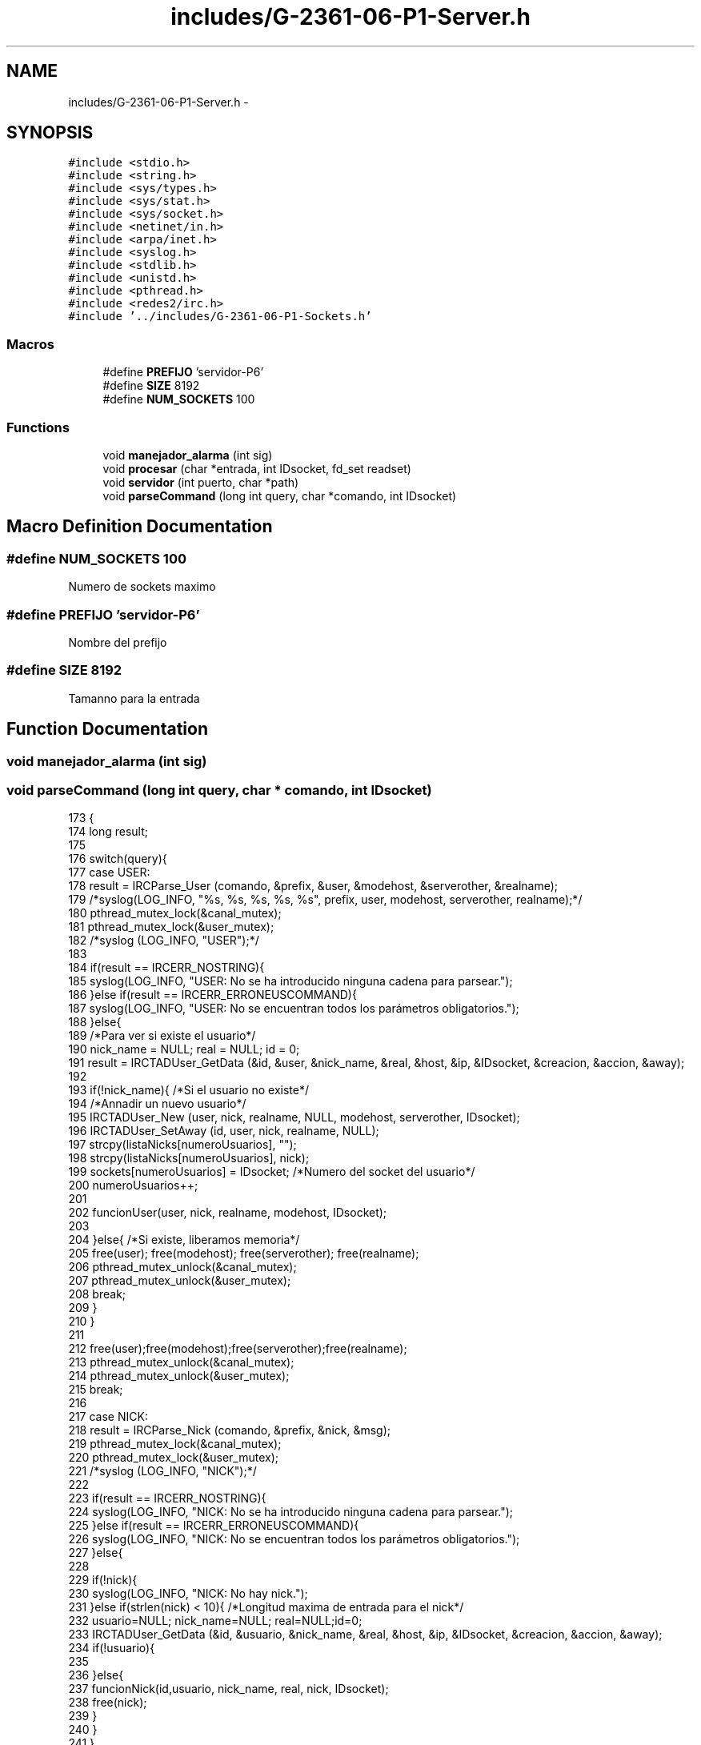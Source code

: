 .TH "includes/G-2361-06-P1-Server.h" 3 "Sun May 7 2017" "Doxygen" \" -*- nroff -*-
.ad l
.nh
.SH NAME
includes/G-2361-06-P1-Server.h \- 
.SH SYNOPSIS
.br
.PP
\fC#include <stdio\&.h>\fP
.br
\fC#include <string\&.h>\fP
.br
\fC#include <sys/types\&.h>\fP
.br
\fC#include <sys/stat\&.h>\fP
.br
\fC#include <sys/socket\&.h>\fP
.br
\fC#include <netinet/in\&.h>\fP
.br
\fC#include <arpa/inet\&.h>\fP
.br
\fC#include <syslog\&.h>\fP
.br
\fC#include <stdlib\&.h>\fP
.br
\fC#include <unistd\&.h>\fP
.br
\fC#include <pthread\&.h>\fP
.br
\fC#include <redes2/irc\&.h>\fP
.br
\fC#include '\&.\&./includes/G-2361-06-P1-Sockets\&.h'\fP
.br

.SS "Macros"

.in +1c
.ti -1c
.RI "#define \fBPREFIJO\fP   'servidor-P6'"
.br
.ti -1c
.RI "#define \fBSIZE\fP   8192"
.br
.ti -1c
.RI "#define \fBNUM_SOCKETS\fP   100"
.br
.in -1c
.SS "Functions"

.in +1c
.ti -1c
.RI "void \fBmanejador_alarma\fP (int sig)"
.br
.ti -1c
.RI "void \fBprocesar\fP (char *entrada, int IDsocket, fd_set readset)"
.br
.ti -1c
.RI "void \fBservidor\fP (int puerto, char *path)"
.br
.ti -1c
.RI "void \fBparseCommand\fP (long int query, char *comando, int IDsocket)"
.br
.in -1c
.SH "Macro Definition Documentation"
.PP 
.SS "#define NUM_SOCKETS   100"
Numero de sockets maximo 
.SS "#define PREFIJO   'servidor-P6'"
Nombre del prefijo 
.SS "#define SIZE   8192"
Tamanno para la entrada 
.SH "Function Documentation"
.PP 
.SS "void manejador_alarma (int sig)"

.SS "void parseCommand (long int query, char * comando, int IDsocket)"

.PP
.nf
173                                                               {
174         long result;
175 
176         switch(query){
177                 case USER:
178                         result = IRCParse_User (comando, &prefix, &user, &modehost, &serverother, &realname);
179                         /*syslog(LOG_INFO, "%s, %s, %s, %s, %s", prefix, user, modehost, serverother, realname);*/
180                         pthread_mutex_lock(&canal_mutex);
181                         pthread_mutex_lock(&user_mutex);
182                         /*syslog (LOG_INFO, "USER");*/
183 
184                         if(result == IRCERR_NOSTRING){
185                                 syslog(LOG_INFO, "USER: No se ha introducido ninguna cadena para parsear\&.");
186                         }else if(result == IRCERR_ERRONEUSCOMMAND){
187                                 syslog(LOG_INFO, "USER: No se encuentran todos los parámetros obligatorios\&.");
188                         }else{
189                                 /*Para ver si existe el usuario*/
190                                 nick_name = NULL; real = NULL; id = 0;
191                                 result = IRCTADUser_GetData (&id, &user, &nick_name, &real, &host, &ip, &IDsocket, &creacion, &accion, &away);
192 
193                                 if(!nick_name){ /*Si el usuario no existe*/
194                                         /*Annadir un nuevo usuario*/
195                                         IRCTADUser_New (user, nick, realname, NULL, modehost, serverother, IDsocket);
196                                         IRCTADUser_SetAway (id, user, nick, realname, NULL);
197                                         strcpy(listaNicks[numeroUsuarios], "");
198                                         strcpy(listaNicks[numeroUsuarios], nick);
199                                         sockets[numeroUsuarios] = IDsocket; /*Numero del socket del usuario*/
200                                         numeroUsuarios++;
201 
202                                         funcionUser(user, nick, realname, modehost, IDsocket);
203 
204                                 }else{ /*Si existe, liberamos memoria*/
205                                         free(user); free(modehost); free(serverother); free(realname);
206                                         pthread_mutex_unlock(&canal_mutex);
207                                         pthread_mutex_unlock(&user_mutex);
208                                         break;
209                                 }
210                         }
211 
212                         free(user);free(modehost);free(serverother);free(realname);
213                         pthread_mutex_unlock(&canal_mutex);
214                         pthread_mutex_unlock(&user_mutex);
215                         break;
216 
217                 case NICK:
218                         result = IRCParse_Nick (comando, &prefix, &nick, &msg);
219                         pthread_mutex_lock(&canal_mutex);
220                         pthread_mutex_lock(&user_mutex);
221                         /*syslog (LOG_INFO, "NICK");*/
222 
223                         if(result == IRCERR_NOSTRING){
224                                 syslog(LOG_INFO, "NICK: No se ha introducido ninguna cadena para parsear\&.");
225                         }else if(result == IRCERR_ERRONEUSCOMMAND){
226                                 syslog(LOG_INFO, "NICK: No se encuentran todos los parámetros obligatorios\&.");
227                         }else{
228 
229                                 if(!nick){
230                                         syslog(LOG_INFO, "NICK: No hay nick\&.");
231                                 }else if(strlen(nick) < 10){ /*Longitud maxima de entrada para el nick*/
232                                         usuario=NULL; nick_name=NULL; real=NULL;id=0;
233                                         IRCTADUser_GetData (&id, &usuario, &nick_name, &real, &host, &ip, &IDsocket, &creacion, &accion, &away);
234                                         if(!usuario){
235 
236                                         }else{
237                                                 funcionNick(id,usuario, nick_name, real, nick, IDsocket);
238                                                 free(nick);     
239                                         }
240                                 }               
241                         }
242                         free(prefix); free(msg); 
243                         pthread_mutex_unlock(&user_mutex);
244                         pthread_mutex_unlock(&canal_mutex);
245 
246                         break;
247 
248                 case PING:
249                         result = IRCParse_Ping (comando, &prefix, &server1, &server2, &msg);
250                         pthread_mutex_lock(&canal_mutex);
251                         pthread_mutex_lock(&user_mutex);
252                         /*syslog (LOG_INFO, "PING");*/
253 
254                         if(result == IRCERR_NOSTRING){
255                                 syslog(LOG_INFO, "PING: No se ha introducido ninguna cadena para parsear\&.");
256                         }else if(result == IRCERR_ERRONEUSCOMMAND){
257                                 syslog(LOG_INFO, "PING: No se encuentran todos los parámetros obligatorios\&.");
258                         }else{  /*Si todo ha salido bien*/
259                                 funcionPing(server1, server2, IDsocket);
260                                 free(server1); free(server2); free(prefix); free(msg);
261                         }
262                         pthread_mutex_unlock(&canal_mutex);
263                         pthread_mutex_unlock(&user_mutex);
264                         break;
265 
266                 case JOIN:
267                         result = IRCParse_Join(comando, &prefix, &channel, &key, &msg);
268                 pthread_mutex_lock(&canal_mutex);
269                         pthread_mutex_lock(&user_mutex);
270                 /*syslog (LOG_INFO, "Llega join para unirse al canal: %s", channel);*/
271 
272                 /*Cogemos la informacion del usuario actual*/
273                         usuario=NULL; nick_name=NULL; real=NULL;id=0;
274                         IRCTADUser_GetData (&id, &usuario, &nick_name, &real, &host, &ip, &IDsocket, &creacion, &accion, &away);
275 
276                 if(result == IRCERR_NOSTRING){
277                                 syslog(LOG_INFO, "JOIN: No se ha introducido ninguna cadena para parsear\&.");
278                         }else if(result == IRCERR_ERRONEUSCOMMAND){ /*JOIN sin argumentos*/
279                                 char *paramsErr_msj;
280                                 syslog(LOG_INFO, "JOIN: No se encuentran todos los parámetros obligatorios\&.");
281 
282                                 IRCMsg_ErrNeedMoreParams (&paramsErr_msj, PREFIJO, nick_name, "JOIN");
283                                 send(IDsocket,paramsErr_msj,strlen(paramsErr_msj),0);
284 
285                                 free(paramsErr_msj);
286                                 pthread_mutex_unlock(&canal_mutex);
287                                 pthread_mutex_unlock(&user_mutex);
288                                 break;
289 
290                         }else{                          
291                                 if(!channel){
292 
293                                 }else{
294                                         char **lista = NULL, **listaUsuarios = NULL;
295                                         long nChannels = 0, nUsuarios = 0;
296                                         char *join_msj = NULL, *complex = NULL, *endOfNames_msj = NULL, channel_aux[strlen(channel)+1], *nameMsg = NULL;
297                                         int i, flag = 0;
298 
299                                         /*Obtenemos la lista con los nombres de todos los canales*/
300                                         IRCTADChan_GetList (&lista, &nChannels, NULL);
301                                         for(i = 0; i < nChannels; i++){
302                                                 if(strcmp(lista[i], channel) == 0){
303                                                         flag = 1; /*El canal existe*/
304                                                         IRCTADChan_FreeList (lista, nChannels);
305                                                         break;
306                                                 }
307                                         }
308                                         /*Si no hay canal*/
309                                         if(flag == 0){
310                                                 /*Creamos un canal\&. Es 'o' de operator\&. key clave del canal*/
311                                                 result = IRCTAD_Join (channel, nick_name, "o", key);
312                                         }else{/*Si hay canal*/
313                                                 result = IRCTAD_Join (channel, nick_name, "", key);
314 
315                                                 if(result != IRC_OK){ /*Canal protegido con clave*/
316                                                         IRCMsg_ErrBadChannelKey (&join_msj, PREFIJO, nick_name, channel);
317                                                         send(IDsocket,join_msj,strlen(join_msj),0);
318                                                         free(join_msj); free(prefix); free(channel); free(key); free(msg); 
319                                                         pthread_mutex_unlock(&canal_mutex);
320                                                         pthread_mutex_unlock(&user_mutex);
321                                                         break;
322                                                 }
323                                         }
324 
325                                         sprintf(channel_aux, ":%s", channel);
326                                         /*syslog(LOG_INFO, "COMPLEX USER /JOIN");*/
327                                         IRC_ComplexUser(&complex, nick_name, usuario, NULL, NULL);
328                                         IRCMsg_Join(&join_msj, complex, channel_aux, key, msg);
329                                         send(IDsocket,join_msj,strlen(join_msj),0);
330                                         /*Listamos usuarios de un canal*/
331                                         IRCTAD_ListNicksOnChannelArray(channel, &listaUsuarios, &nUsuarios);
332 
333                                         if(nUsuarios > 0){
334                                                 for(i = 0; i < nUsuarios; i++){
335                                                         if((IRCTAD_GetUserModeOnChannel (channel, listaUsuarios[i]) &IRCUMODE_OPERATOR)==IRCUMODE_OPERATOR){
336                                                                 char str[20];
337                                                                 strcpy(str, "@");
338                                                                 strcat(str, listaUsuarios[i]);
339                                                                 sprintf(listaUsuarios[i],"%s",str);
340                                                         }
341                                                         else
342                                                                 sprintf(listaUsuarios[i],"%s",listaUsuarios[i]);
343 
344                                                         IRCMsg_RplNamReply(&nameMsg,PREFIJO, nick_name, "=", channel, listaUsuarios[i]);
345                                                         send(IDsocket,nameMsg,strlen(nameMsg),0);
346                                                         free(nameMsg); 
347                                                 }       
348                                                 liberaLista(listaUsuarios,nUsuarios);                   
349                                         }       
350 
351                                         IRCMsg_RplEndOfNames (&endOfNames_msj, PREFIJO, nick_name, channel);
352                                         send(IDsocket,endOfNames_msj,strlen(endOfNames_msj),0);
353                                         free(join_msj); free(complex); free(endOfNames_msj); free(channel);
354                                 }
355                         }
356                         free(prefix); free(msg); free(key);
357                         pthread_mutex_unlock(&canal_mutex);
358                         pthread_mutex_unlock(&user_mutex);
359                         break;
360 
361                 case LIST:
362                         result = IRCParse_List(comando, &prefix, &channel, &target);
363                 pthread_mutex_lock(&canal_mutex);
364                         pthread_mutex_lock(&user_mutex);
365                         /*syslog (LOG_INFO, "LIST");*/
366 
367                 if(result == IRCERR_NOSTRING){
368                                 syslog(LOG_INFO, "LIST: No se ha introducido ninguna cadena para parsear\&.");
369                         }else if(result == IRCERR_ERRONEUSCOMMAND){
370                                 syslog(LOG_INFO, "LIST: No se encuentran todos los parámetros obligatorios\&.");
371                         }else{
372                                 usuario=NULL; nick_name=NULL; real=NULL; id=0;
373                                 /*Obtenemos datos del usuario*/
374                                 IRCTADUser_GetData (&id, &usuario, &nick_name, &real, &host, &ip, &IDsocket, &creacion, &accion, &away);
375                                 funcionList(nick_name, target, IDsocket);
376                         }
377 
378                         free(channel);free(prefix);free(target);
379                         pthread_mutex_unlock(&canal_mutex);
380                         pthread_mutex_unlock(&user_mutex);
381                         break;
382 
383                 case WHOIS:
384                         result = IRCParse_Whois (comando, &prefix, &target, &maskarray);
385                 pthread_mutex_lock(&canal_mutex);
386                         pthread_mutex_lock(&user_mutex);
387                 /*syslog (LOG_INFO, "WHOIS");*/
388 
389                         usuario=NULL; nick_name=NULL; real=NULL;id=0;
390                         IRCTADUser_GetData (&id, &usuario, &nick_name, &real, &host, &ip, &IDsocket, &creacion, &accion, &away);
391                         
392                         if(maskarray == NULL){
393                                 char *nick_no;
394                                 IRCMsg_ErrNoNickNameGiven (&nick_no, PREFIJO, nick_name);
395                                 send(IDsocket,nick_no,strlen(nick_no),0);
396                                 free(nick_no);
397                         }else{
398 
399                                 char *who_msj, *serv, *ch, *op, *idl, *end_who;
400                                 char **listaCh, **listChannel, **uCanales;
401                                 long numberOfChannels;
402                                 int i, nstrings;
403 
404                                 IRCMsg_RplWhoIsUser (&who_msj, PREFIJO, maskarray, maskarray, nick_name, host, maskarray);
405                                 send(IDsocket,who_msj,strlen(who_msj),0);
406 
407 
408                                 IRCTAD_ListChannelsOfUserArray(maskarray, maskarray, &listaCh, &numberOfChannels);
409                                 listChannel = listaCh;
410 
411                                 /*syslog(LOG_INFO, "Numero de canales %ld", numberOfChannels);*/
412                                 for(i = 0; i < numberOfChannels; i++){
413                                         char aux[strlen(listaCh[i])+1];
414                                         sprintf(aux,"@%s",listaCh[i]);
415                                         strcpy(listChannel[i],aux);
416                                 }
417 
418                                 IRCMsg_RplWhoIsServer(&serv, PREFIJO, maskarray, maskarray, host, "info who is");
419                                 send(IDsocket,serv,strlen(serv),0);
420 
421                                 if(numberOfChannels > 0){ /*Si hay algun canal*/
422                                         IRC_BuildStringsFromList(&uCanales, 512, ' ', &nstrings, listChannel, numberOfChannels);
423 
424                                         for(i = 0; i < nstrings; i++){
425                                                 IRCMsg_RplWhoIsChannels(&ch, PREFIJO, maskarray, maskarray, uCanales[i]);
426                                                 send(IDsocket,ch,strlen(ch),0);
427                                         }
428                                         free(ch); free(uCanales);
429                                         IRCTADChan_FreeList (listaCh, numberOfChannels);
430                                 }
431 
432                                 IRCMsg_RplWhoIsOperator(&op, PREFIJO, maskarray, maskarray);
433                                 send(IDsocket,op,strlen(op),0);
434 
435                                 IRCMsg_RplWhoIsIdle(&idl, PREFIJO, maskarray, maskarray, 0, ":seconds idle, signon time");
436                                 send(IDsocket,idl,strlen(idl),0);
437 
438                                 if(away != NULL){
439                                         char *away_msj;
440                                         IRCMsg_RplAway (&away_msj, PREFIJO, maskarray, maskarray, away);
441                                         send(IDsocket,away_msj,strlen(away_msj),0);
442                                         free(away_msj);
443                                 }
444 
445                                 IRCMsg_RplEndOfWhoIs (&end_who, PREFIJO, maskarray, maskarray);
446                                 send(IDsocket,end_who,strlen(end_who),0);
447 
448                                 free(who_msj); free(serv); free(maskarray);
449                                 free(op); free(idl); free(end_who);
450                                 
451                         }
452                         free(prefix); free(target); 
453                         pthread_mutex_unlock(&canal_mutex);
454                         pthread_mutex_unlock(&user_mutex);
455                         break;
456 
457                 case NAMES:
458                         result = IRCParse_Names (comando, &prefix, &channel, &target);
459                 pthread_mutex_lock(&canal_mutex);
460                         pthread_mutex_lock(&user_mutex);
461                /*syslog (LOG_INFO, "NAMES");*/
462 
463                 if(result == IRCERR_NOSTRING){
464                                 syslog(LOG_INFO, "NAMES: No se ha introducido ninguna cadena para parsear\&.");
465                         }else if(result == IRCERR_ERRONEUSCOMMAND){
466                                 syslog(LOG_INFO, "NAMES: No se encuentran todos los parámetros obligatorios\&.");
467                         }else{
468                                 char **listaUsuarios = NULL;
469                                 char *endOfNames_msj = NULL, *nameMsg = NULL;//, *reply = NULL;
470                                 long nUsuarios = 0;
471                                 int i;
472 
473                                 /*Listamos usuarios de un canal*/
474                                 IRCTAD_ListNicksOnChannelArray(channel, &listaUsuarios, &nUsuarios);
475 
476                                 usuario=NULL; nick_name=NULL; real=NULL; id=0;
477                                 /*Obtenemos datos del usuario*/
478                                 IRCTADUser_GetData (&id, &usuario, &nick_name, &real, &host, &ip, &IDsocket, &creacion, &accion, &away);
479 
480                                 /*syslog(LOG_INFO, "NUMERO DE USUARIOS %ld", nUsuarios);*/
481                                 if(nUsuarios > 0){ /*Si no hay usuarios*/
482                                         for(i = 0; i < nUsuarios; i++){
483                                                 if((IRCTAD_GetUserModeOnChannel (channel, listaUsuarios[i]) &IRCUMODE_OPERATOR)==IRCUMODE_OPERATOR){
484                                                         char str[20];
485                                                         strcpy(str, "@");
486                                                         strcat(str, listaUsuarios[i]);
487                                                         sprintf(listaUsuarios[i],"%s",str);
488                                                 }
489                                                 else
490                                                         sprintf(listaUsuarios[i],"%s",listaUsuarios[i]);
491 
492                                                 IRCMsg_RplNamReply(&nameMsg,PREFIJO, nick_name, "=", channel, listaUsuarios[i]);
493                                                 send(IDsocket,nameMsg,strlen(nameMsg),0);
494                                                 free(nameMsg); 
495                                         }                                       
496 
497                                         liberaLista(listaUsuarios, nUsuarios);
498                                 }
499                                 IRCMsg_RplEndOfNames (&endOfNames_msj, PREFIJO, nick_name, channel);
500                                 send(IDsocket,endOfNames_msj,strlen(endOfNames_msj),0);
501                                 free(endOfNames_msj);
502                         }
503 
504                         free(channel);free(prefix);free(target);
505                         pthread_mutex_unlock(&canal_mutex);
506                         pthread_mutex_unlock(&user_mutex);
507                         break;
508 
509                 case PRIVMSG:
510                         result = IRCParse_Privmsg (comando, &prefix, &msgtarget, &msg); 
511                 pthread_mutex_lock(&canal_mutex);
512                         pthread_mutex_lock(&user_mutex);
513                 /*syslog (LOG_INFO, "PRIVMSG");*/
514 
515                 if(result == IRCERR_NOSTRING){
516                                 syslog(LOG_INFO, "PRIVMSG: No se ha introducido ninguna cadena para parsear\&.");
517                         }else if(result == IRCERR_ERRONEUSCOMMAND){
518                                 syslog(LOG_INFO, "PRIVMSG: No se encuentran todos los parámetros obligatorios\&.");
519                         }else{
520                                 char *privmsg_msj, *complex, *can, *away_msj;
521                                 char **lista, **listaDeNicks;
522                                 int i, j, socket_aux, flagCanal = 0, flagNicks = 0;
523                                 long nChannels = 0, nelementsNicks = 0;
524 
525                                 usuario=NULL; nick_name=NULL; real=NULL; id=0;
526                                 /*Obtenemos datos del usuario que va a enviar el mensaje*/
527                                 IRCTADUser_GetData (&id, &usuario, &nick_name, &real, &host, &ip, &IDsocket, &creacion, &accion, &away);
528 
529                                 /*Obtenemos la lista con los nombres de todos los canales*/
530                                 IRCTADChan_GetList (&lista, &nChannels, NULL);
531                                 /*printf("NUMERO CANALES %ld\n", nChannels);*/
532                                 for(i = 0; i < nChannels; i++){
533                                         if(strcmp(lista[i], msgtarget) == 0){
534                                                 flagCanal = 1; /*El canal existe*/
535                                                 can = (char *) malloc (strlen(lista[i])+1);
536                                                 strcpy(can, lista[i]);
537                                                 IRCTADChan_FreeList (lista, nChannels);
538                                                 break;
539                                         }
540                                 }
541                                 
542                                 IRCTADUser_GetNickList (&listaDeNicks, &nelementsNicks);
543                                 for(i = 0; i < nelementsNicks; i++){
544                                         if(strcmp(listaDeNicks[i], msgtarget) == 0){
545                                                 flagNicks = 1; /*El canal existe*/
546                                                 liberaLista(listaDeNicks, nelementsNicks);
547                                                 break;
548                                         }
549                                 }
550                                 
551                                 if(flagCanal == 1){ /*Si existe el canal*/
552                                         char **listaUsus;
553                                         long nUsuarios = 0;
554 
555                                         /*syslog(LOG_INFO, "HAY CANAL");*/
556                                         if(can != NULL){
557                                                 /*Listamos usuarios de un canal*/
558                                                 IRCTAD_ListNicksOnChannelArray(can, &listaUsus, &nUsuarios);    
559                                                 if(nUsuarios > 0){
560                                                         for(i = 0; i < nUsuarios; i++){
561                                                                 if(strcmp(nick_name,listaUsus[i])!=0){
562                                                                         IRC_ComplexUser(&complex, nick_name, listaUsus[i], NULL, NULL);
563                                                                         IRCMsg_Privmsg(&privmsg_msj, complex, can, msg);
564 
565                                                                         for(j = 0; j < numeroUsuarios; j++){
566                                                                                 if(strcmp(listaUsus[i], listaNicks[j]) == 0){
567                                                                                         send(sockets[j], privmsg_msj, strlen(privmsg_msj), 0);
568                                                                                 }
569                                                                         }
570                                                                         free(complex); free(privmsg_msj);
571                                                                 }
572                                                         }
573 
574                                                         if(away != NULL){
575                                                                 IRCMsg_RplAway (&away_msj, PREFIJO, nick_name, usuario, away);
576                                                                 send(IDsocket,away_msj,strlen(away_msj),0);
577                                                                 free(away_msj);
578                                                         }
579                                                         liberaLista(listaUsus, nUsuarios);                                                      
580                                                 }
581                                                 free(can); free(msgtarget); 
582                                         }
583 
584                                 }else if(flagNicks == 1){ /*Si el receptor existe*/
585                                         IRC_ComplexUser(&complex, nick_name, usuario, NULL, NULL);
586                                         IRCMsg_Privmsg (&privmsg_msj, complex, msgtarget, msg);
587 
588                                         for(i = 0; i < numeroUsuarios; i++){
589                                                 if(strcmp(msgtarget, listaNicks[i]) == 0){
590                                                         socket_aux = sockets[i];
591                                                 }
592                                         }
593 
594                                         if(away != NULL){
595                                                 IRCMsg_RplAway (&away_msj, PREFIJO, nick_name, usuario, away);
596                                                 send(IDsocket,away_msj,strlen(away_msj),0);
597                                                 free(away_msj);
598                                         }
599 
600                                         send(socket_aux, privmsg_msj, strlen(privmsg_msj), 0);
601                                         free(privmsg_msj); free(complex); free(msgtarget); 
602                                 }else{
603                                         char *noDest_msj;
604                                         IRCMsg_ErrNoSuchNick(&noDest_msj, PREFIJO, nick_name, msgtarget);
605                                         send(IDsocket,noDest_msj,strlen(noDest_msj),0);
606                                         free(noDest_msj); 
607                                 }
608                         }
609                         pthread_mutex_unlock(&canal_mutex);
610                         pthread_mutex_unlock(&user_mutex);
611                         break;
612 
613                 case PART: /*Usuario abandona correctamente el canal*/
614                         result =  IRCParse_Part (comando, &prefix, &channel, &msg);
615                         pthread_mutex_lock(&canal_mutex);
616                         pthread_mutex_lock(&user_mutex);
617                         /*syslog (LOG_INFO, "PART");*/
618 
619                         if(result == IRCERR_NOSTRING){
620                                 syslog(LOG_INFO, "PART: No se ha introducido ninguna cadena para parsear\&.");
621                         }else if(result == IRCERR_ERRONEUSCOMMAND){
622                                 syslog(LOG_INFO, "PART: No se encuentran todos los parámetros obligatorios\&.");
623                         }else{
624                                 usuario=NULL; nick_name=NULL; real=NULL; id=0;
625                                 /*Obtenemos datos del usuario*/
626                                 IRCTADUser_GetData (&id, &usuario, &nick_name, &real, &host, &ip, &IDsocket, &creacion, &accion, &away);
627 
628                                 funcionPart(channel, nick_name, msg, IDsocket);
629                         }
630 
631                         free(channel); free(prefix); free(msg);
632                         pthread_mutex_unlock(&canal_mutex);
633                         pthread_mutex_unlock(&user_mutex);
634                         break;
635 
636                 case TOPIC: /*Cambia el nombre de un canal*/
637                         result = IRCParse_Topic (comando, &prefix, &channel, &topic);
638                         pthread_mutex_lock(&canal_mutex);
639                         pthread_mutex_lock(&user_mutex);
640                         /*syslog (LOG_INFO, "TOPIC");*/
641 
642                         if(result == IRCERR_NOSTRING){
643                                 syslog(LOG_INFO, "TOPIC: No se ha introducido ninguna cadena para parsear\&.");
644                         }else if(result == IRCERR_ERRONEUSCOMMAND){
645                                 syslog(LOG_INFO, "TOPIC: No se encuentran todos los parámetros obligatorios\&.");
646                         }else{
647                                 char *topic_msj = NULL;
648                                 usuario=NULL; nick_name=NULL; real=NULL; id=0;
649                                 /*Obtenemos datos del usuario*/
650                                 IRCTADUser_GetData (&id, &usuario, &nick_name, &real, &host, &ip, &IDsocket, &creacion, &accion, &away);
651 
652                                 if(topic == NULL){ /*Si no hay topic*/
653                                         char *tpc = NULL;
654 
655                                         /*Obtenemos el topic del canal*/
656                                         IRCTAD_GetTopic (channel, &tpc);
657 
658                                         if(tpc == NULL){
659                                                 IRCMsg_RplNoTopic (&topic_msj, PREFIJO, nick_name,channel);
660                                         }else{
661                                                 IRCMsg_RplTopic (&topic_msj, PREFIJO, nick_name , channel, tpc);
662                                         }
663                                         send(IDsocket,topic_msj,strlen(topic_msj),0);
664                                         free(tpc); 
665 
666                                 }else{ /*Si hay topic*/
667                                         long modeUsuChannel = 0, modeChannel = 0, modeVal = 0, modeValUsu = 0;
668                                         
669                                         /*Modo usuario en un canal*/
670                                         modeUsuChannel = IRCTAD_GetUserModeOnChannel(channel, nick_name);
671                                         /*Modo del canal*/
672                                         modeChannel = IRCTADChan_GetModeInt(channel);
673 
674                                         modeVal = modeChannel & IRCMODE_TOPICOP;
675                                         modeValUsu = modeUsuChannel & IRCUMODE_OPERATOR;
676 
677                                         if(modeVal != IRCMODE_TOPICOP || modeValUsu == IRCUMODE_OPERATOR){
678                                                 IRCMsg_Topic(&topic_msj, PREFIJO, channel, topic);
679                                                 /*Se cambia el topic del canal y todos los parametros asociados*/
680                                                 IRCTAD_SetTopic (channel, nick_name, topic);
681                                         }else{
682                                                 /*"You're not channel operator"*/
683                                                 IRCMsg_ErrChanOPrivsNeeded(&topic_msj, PREFIJO, nick_name, channel);
684                                         }
685 
686                                         send(IDsocket,topic_msj,strlen(topic_msj),0);
687                                         free(topic);
688                                 }
689                                 free(topic_msj);
690                         }
691 
692                         free(channel); free(prefix);
693                         pthread_mutex_unlock(&canal_mutex);
694                         pthread_mutex_unlock(&user_mutex);
695                         break;
696 
697                 case KICK: /*Expulsion de un usuario*/
698                         result =  IRCParse_Kick (comando, &prefix, &channel, &user, &msg);
699                         pthread_mutex_lock(&canal_mutex);
700                         pthread_mutex_lock(&user_mutex);
701                         /*syslog (LOG_INFO, "KICK");*/
702 
703                         if(result == IRCERR_NOSTRING){
704                                 syslog(LOG_INFO, "KICK: No se ha introducido ninguna cadena para parsear\&.");
705                         }else if(result == IRCERR_ERRONEUSCOMMAND){
706                                 syslog(LOG_INFO, "KICK: No se encuentran todos los parámetros obligatorios\&.");
707                         }else{
708 
709                                 usuario=NULL; nick_name=NULL; real=NULL; id=0;
710                                 /*Obtenemos datos del usuario*/
711                                 IRCTADUser_GetData (&id, &usuario, &nick_name, &real, &host, &ip, &IDsocket, &creacion, &accion, &away);
712 
713                                 if(user != NULL){
714                                         if(channel != NULL){
715                                                 int i, socket_aux;
716                                                 long modeUsuChannel, modeValUsu;
717                                                 char *complex, *kick_msj;
718 
719                                                 for(i = 0; i < numeroUsuarios; i++){
720                                                         if(strcmp(user, listaNicks[i]) == 0){
721                                                                 socket_aux = sockets[i];
722                                                         }
723                                                 }
724 
725                                                 /*Modo usuario en un canal*/
726                                                 modeUsuChannel = IRCTAD_GetUserModeOnChannel(channel, nick_name);
727                                                 modeValUsu = modeUsuChannel & IRCUMODE_OPERATOR;
728 
729                                                 IRC_ComplexUser(&complex,usuario,usuario,NULL,NULL);
730                                                 if (modeValUsu==IRCUMODE_OPERATOR){
731                                                         IRCTAD_KickUserFromChannel (channel, user);
732                                                         IRCMsg_Kick (&kick_msj, complex, channel, user, msg);
733                                                         send(socket_aux,kick_msj,strlen(kick_msj),0);
734                                                 }else{
735                                                         /*"You're not channel operator"*/
736                                                         IRCMsg_ErrChanOPrivsNeeded(&kick_msj, complex, nick_name, channel);
737                                                         send(IDsocket,kick_msj,strlen(kick_msj),0);
738                                                 }
739                                                 free(kick_msj); free(complex);
740                                         }
741                                 }
742                         }
743                         free(prefix); free(channel); free(msg);free(user);
744                         pthread_mutex_unlock(&canal_mutex);
745                         pthread_mutex_unlock(&user_mutex);
746                         break;
747 
748                 case AWAY:
749                         result = IRCParse_Away (comando, &prefix, &msg);
750                         pthread_mutex_lock(&canal_mutex);
751                         pthread_mutex_lock(&user_mutex);
752                         /*syslog (LOG_INFO, "AWAY");*/
753 
754                         if(result == IRCERR_NOSTRING){
755                                 syslog(LOG_INFO, "AWAY: No se ha introducido ninguna cadena para parsear\&.");
756                         }else if(result == IRCERR_ERRONEUSCOMMAND){
757                                 syslog(LOG_INFO, "AWAY: No se encuentran todos los parámetros obligatorios\&.");
758                         }else{
759                                 usuario = NULL; nick_name = NULL; real = NULL; id = 0;
760                                 /*Obtenemos datos del usuario*/
761                                 IRCTADUser_GetData (&id, &usuario, &nick_name, &real, &host, &ip, &IDsocket, &creacion, &accion, &away);
762 
763                                 funcionAway(id, usuario, nick_name, real, away, msg, IDsocket);
764 
765                         }
766 
767                         free(prefix); free(msg);
768                         pthread_mutex_unlock(&canal_mutex);
769                         pthread_mutex_unlock(&user_mutex);
770                         break;
771 
772 
773                 case MODE:
774                         result = IRCParse_Mode (comando, &prefix, &channeluser, &modo, &key);
775                         pthread_mutex_lock(&canal_mutex);
776                         pthread_mutex_lock(&user_mutex);
777                         /*syslog (LOG_INFO, "MODE");*/
778 
779                         if(result == IRCERR_NOSTRING){
780                                 syslog(LOG_INFO, "MODE: No se ha introducido ninguna cadena para parsear\&.");
781                         }else if(result == IRCERR_ERRONEUSCOMMAND){
782                                 syslog(LOG_INFO, "MODE: No se encuentran todos los parámetros obligatorios\&.");
783                         }else if(modo == NULL){
784                                 syslog(LOG_INFO, "MODE: NULL\&.");
785                         }else {
786                                 char *mode_msj; 
787                                 long modeUsuChannel, modeValUsu; 
788 
789                                 usuario=NULL; nick_name=NULL; real=NULL; id=0;
790                                 /*Obtenemos datos del usuario*/
791                                 IRCTADUser_GetData (&id, &usuario, &nick_name, &real, &host, &ip, &IDsocket, &creacion, &accion, &away);
792                                 /*Modo usuario en un canal*/
793                                 modeUsuChannel = IRCTAD_GetUserModeOnChannel(channeluser, nick_name);
794                                 modeValUsu = modeUsuChannel & IRCUMODE_OPERATOR;
795 
796                                 if(modeValUsu == IRCUMODE_OPERATOR){
797                                         /*Cambia modo de un canal*/
798                                         IRCTAD_Mode (channeluser, nick_name, modo);
799 
800                                         if(strstr(modo,"k")!=NULL){
801                                                 IRCTADChan_SetPassword (channeluser,key);
802                                                 free(key);
803                                         }
804 
805                                         IRCMsg_Mode (&mode_msj, PREFIJO, channeluser, modo, usuario);
806                                         send(IDsocket,mode_msj,strlen(mode_msj),0);
807                                         free(mode_msj);
808                                 }
809                         }
810                         free(prefix); free(channeluser); free(modo);
811                         pthread_mutex_unlock(&canal_mutex);
812                         pthread_mutex_unlock(&user_mutex);
813                         break;
814 
815                 case QUIT:                      
816                         result = IRCParse_Quit (comando, &prefix, &msg);
817                         pthread_mutex_lock(&canal_mutex);
818                         pthread_mutex_lock(&user_mutex);
819                         /*syslog (LOG_INFO, "QUIT");*/
820 
821                         if(result == IRCERR_NOSTRING){
822                                 syslog(LOG_INFO, "QUIT: No se ha introducido ninguna cadena para parsear\&.");
823                         }else if(result == IRCERR_ERRONEUSCOMMAND){
824                                 syslog(LOG_INFO, "QUIT: No se encuentran todos los parámetros obligatorios\&.");
825                         }else{
826                                 char *quit_msj;
827 
828                                 usuario=NULL; nick_name=NULL; real=NULL; id=0;
829                                 IRCTADUser_GetData (&id, &usuario, &nick_name, &real, &host, &ip, &IDsocket, &creacion, &accion, &away);
830 
831                                 IRCTAD_Quit(nick_name);
832                                 IRCMsg_Quit(&quit_msj, PREFIJO, msg);
833                                 send(IDsocket,quit_msj,strlen(quit_msj),0);
834                                 
835                                 free(quit_msj);
836                         }
837 
838                         free(prefix); free(msg);        
839                         /*Eliminar al usuario*/
840                         int z, k;
841                         for(z = 0; z < numeroUsuarios; z++){
842                                 if(sockets[z] == IDsocket){
843                                         for(k = z; k < numeroUsuarios; k++){
844                                                 strcpy(listaNicks[k], "");
845                                                 sockets[k] = sockets[k+1];
846                                                 strcpy(listaNicks[k], listaNicks[k+1]);
847                                         }
848                                         strcpy(listaNicks[numeroUsuarios], "");
849                                         sockets[numeroUsuarios] = -1;
850                                         numeroUsuarios--;
851                                 }
852                         }               
853                         /*Se cierra el socket*/
854                         shutdown(IDsocket, SHUT_RDWR);
855                         pthread_mutex_unlock(&canal_mutex);
856                         pthread_mutex_unlock(&user_mutex);
857                         break;
858 
859                 case MOTD:
860                         result = IRCParse_Motd (comando, &prefix, &target);
861                         pthread_mutex_lock(&canal_mutex);
862                         pthread_mutex_lock(&user_mutex);
863                         /*syslog (LOG_INFO, "MOTD");*/
864 
865                         if(result == IRCERR_NOSTRING){
866                                 syslog(LOG_INFO, "MOTD: No se ha introducido ninguna cadena para parsear\&.");
867                         }else if(result == IRCERR_ERRONEUSCOMMAND){
868                                 syslog(LOG_INFO, "MOTD: No se encuentran todos los parámetros obligatorios\&.");
869                         }else{
870                                 usuario = NULL; nick_name=NULL; real=NULL; id=0;
871                                 IRCTADUser_GetData (&id, &usuario, &nick_name, &real, &host, &ip, &IDsocket, &creacion, &accion, &away);
872                                 funcionMotd(nick_name, target, IDsocket, fich);
873                         }
874                         free(prefix); free(target);
875                         pthread_mutex_unlock(&canal_mutex);
876                         pthread_mutex_unlock(&user_mutex);
877                         break;
878 
879                 case IRCERR_UNKNOWNCOMMAND: /*Comando desconocido*/
880                         if(strstr(comando,"CAP") != NULL){
881 
882                         }else{
883                                 char *unk_msj;
884                                 pthread_mutex_lock(&canal_mutex);
885                                 pthread_mutex_lock(&user_mutex);
886 
887                                 usuario=NULL; nick_name=NULL; real=NULL; id=0;
888                                 /*Obtenemos datos del usuario*/
889                                 IRCTADUser_GetData (&id, &usuario, &nick_name, &real, &host, &ip, &IDsocket, &creacion, &accion, &away);
890 
891                                 IRCMsg_ErrUnKnownCommand (&unk_msj, PREFIJO, nick_name, comando);
892                                 send(IDsocket,unk_msj,strlen(unk_msj),0);
893                                 free(unk_msj);
894                                 pthread_mutex_unlock(&canal_mutex);
895                                 pthread_mutex_unlock(&user_mutex);
896                         }
897                         break;
898 
899                 default:
900                         break;
901         }
902 }
.fi
.SS "void procesar (char * entrada, int IDsocket, fd_set readset)"
void \fBmanejador_alarma(int sig)\fP{ char *ping_msj = NULL; int i;
.PP
IRCMsg_Ping (&ping_msj, PREFIJO, 'localhost', NULL); syslog(LOG_INFO, 'Numero de usuarios %d', numeroUsuarios); for(i = 0; i < numeroUsuarios; i++){ send(sockets[i], ping_msj, strlen(ping_msj), 0); } free(ping_msj); alarm(30); } 
.PP
.nf
63                                                           {
64         char* next=NULL;
65         char* comando=NULL;
66         long int query;
67 
68         /*Coger el primer comando y en next se guarda el resto de la entrada*/
69         next = IRC_UnPipelineCommands(entrada, &comando);
70 
71         /*Identificar comando*/
72         query = IRC_CommandQuery(comando);
73         parseCommand(query, comando, IDsocket);
74 
75         free(comando);
76         comando = NULL;
77 
78         /*Mientras que siga habiendo comandos*/
79         while(next != NULL){
80                 next = IRC_UnPipelineCommands(next, &comando);
81                 query = IRC_CommandQuery(comando); /*Identificar comando*/
82                 parseCommand(query, comando, IDsocket); 
83 
84                 free(comando);
85                 comando = NULL;
86         }
87         free(comando);
88 }
.fi
.SS "void servidor (int puerto, char * path)"

.PP
.nf
91                                      {
92         int IDsocket, maxfd;
93         fd_set readset, tempset;
94         int descriptor, j, select_estado;
95         char entrada[SIZE + 1]; 
96 
97         /*Abrir socket*/
98         IDsocket = abrir_socketTCP(puerto);
99 
100         FD_ZERO(&readset);
101         FD_SET(IDsocket, &readset);
102         maxfd = IDsocket;
103         socketAlrm = IDsocket;
104         fich = path;
105 
106         /*signal(SIGALRM, manejador_alarma);
107         alarm(30);*/ /*Cada 30 segundos se muestra*/
108 
109         do{
110                 memcpy(&tempset, &readset, sizeof(tempset));
111           
112                 select_estado = select(maxfd + 1, &tempset, NULL, NULL, NULL);
113                 /*syslog(LOG_INFO, "SELECT");*/
114                 if (select_estado == 0) {
115                         
116                 }else{
117                         /*Accept*/
118                         if (FD_ISSET(IDsocket, &tempset)) {
119                          descriptor = acepta_conexion(IDsocket);
120                          /*syslog(LOG_INFO, "ACEPTAR CONEXION");*/
121                          if (descriptor < 0) {
122 
123                          }else {
124                             FD_SET(descriptor, &readset);
125                             maxfd = (maxfd < descriptor)?descriptor:maxfd;
126                          }
127                 }
128                 /*Read and process*/
129                 for (j = 0; j < maxfd+1; j++) {
130                         if (FD_ISSET(j, &tempset) && j != IDsocket ) {
131                             do {
132                                bzero(entrada, sizeof(entrada));
133                                select_estado = read(j,entrada,SIZE);
134 
135                                if(select_estado ==-1){
136                                         close(j);
137                                         FD_CLR(j, &readset);
138                                }
139                             } while (select_estado == -1 && errno == EINTR);
140 
141                             if (select_estado > 0) {                            
142                                     entrada[select_estado] = 0;
143                                     procesar(entrada,j,readset);
144                             }else if (select_estado == 0) {
145                                 int z, k;
146                                                 for(z = 0; z < numeroUsuarios; z++){
147                                                         if(sockets[z] == j){ /*Se elimina al usuario*/
148                                                                 id = 0; usuario = NULL; real = NULL;
149                                                                 IRCTADUser_Delete (id, usuario, listaNicks[z], real);
150 
151                                                                 for(k = z; k < numeroUsuarios; k++){
152                                                                         strcpy(listaNicks[k], "");
153                                                                         sockets[k] = sockets[k+1];
154                                                                         strcpy(listaNicks[k], listaNicks[k+1]);
155                                                                 }
156                                                                 strcpy(listaNicks[numeroUsuarios], "");
157                                                                 sockets[numeroUsuarios] = -1;
158                                                                 numeroUsuarios--;
159                                                         }
160                                                 }
161                                                 close(j);
162                                 FD_CLR(j, &readset);
163                             }else { /*Error*/
164 
165                             }
166                         }      
167                 }     
168                 }
169         }while(1);
170 }
.fi
.SH "Author"
.PP 
Generated automatically by Doxygen from the source code\&.
